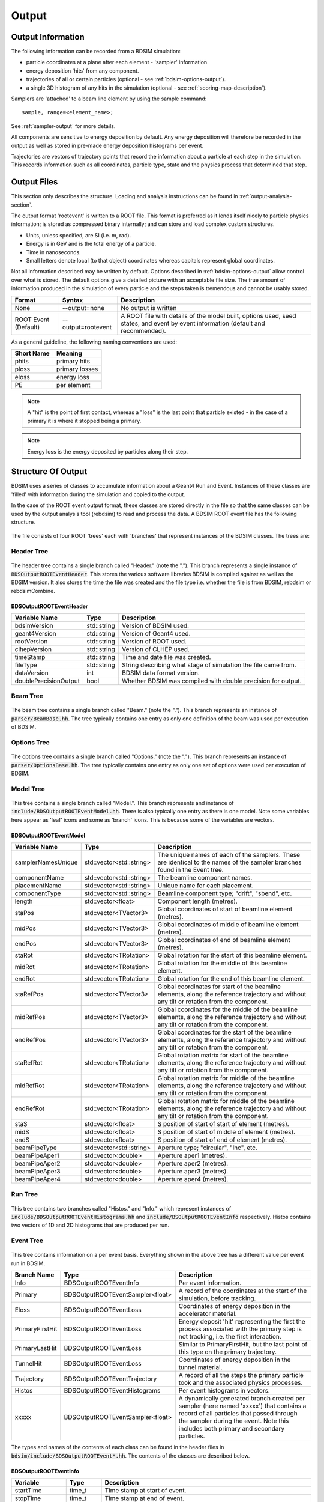 .. _output-section:

======
Output
======

Output Information
------------------

The following information can be recorded from a BDSIM simulation:

- particle coordinates at a plane after each element - 'sampler' information.
- energy deposition 'hits' from any component.
- trajectories of all or certain particles (optional - see :ref:`bdsim-options-output`).
- a single 3D histogram of any hits in the simulation (optional - see :ref:`scoring-map-description`).

Samplers are 'attached' to a beam line element by using the sample command::

  sample, range=<element_name>;

See :ref:`sampler-output` for more details.

All components are sensitive to energy deposition by default. Any energy deposition
will therefore be recorded in the output as well as stored in pre-made energy deposition
histograms per event.

Trajectories are vectors of trajectory points that record the information about a particle
at each step in the simulation. This records information such as all coordinates, particle
type, state and the physics process that determined that step.

Output Files
------------

This section only describes the structure. Loading and analysis instructions can be found
in :ref:`output-analysis-section`.

The output format 'rootevent' is written to a ROOT file. This format
is preferred as it lends itself nicely to particle physics information; is stored as compressed
binary internally; and can store and load complex custom structures.

* Units, unless specified, are SI (i.e. m, rad).
* Energy is in GeV and is the total energy of a particle.
* Time in nanoseconds.
* Small letters denote local (to that object) coordinates whereas capitals represent
  global coordinates.

Not all information described may be written by default. Options described in
:ref:`bdsim-options-output` allow control over what is stored. The default options
give a detailed picture with an acceptable file size. The true amount of information
produced in the simulation of every particle and the steps taken is tremendous
and cannot be usably stored.

.. tabularcolumns:: |p{0.2\textwidth}|p{0.2\textwidth}|p{0.5\textwidth}|

+----------------------+----------------------+-----------------------------------------------+
| Format               | Syntax               | Description                                   |
+======================+======================+===============================================+
| None                 | --output=none        | No output is written                          |
+----------------------+----------------------+-----------------------------------------------+
| ROOT Event (Default) | --output=rootevent   | A ROOT file with details of the model built,  |
|                      |                      | options used, seed states, and event by event |
|                      |                      | information (default and recommended).        |
+----------------------+----------------------+-----------------------------------------------+

As a general guideline, the following naming conventions are used:

========== ================
Short Name Meaning
========== ================
phits      primary hits
ploss      primary losses
eloss      energy loss
PE         per element
========== ================

.. note:: A "hit" is the point of first contact, whereas a "loss" is the
	  last point that particle existed - in the case of a primary it
	  is where it stopped being a primary.

.. note:: Energy loss is the energy deposited by particles along their step.

Structure Of Output
-------------------

BDSIM uses a series of classes to accumulate information about a Geant4 Run and Event.
Instances of these classes are 'filled' with information during the simulation and copied
to the output.

In the case of the ROOT event output format, these classes are stored directly in the file
so that the same classes can be used by the output analysis tool (rebdsim) to read
and process the data. A BDSIM ROOT event file has the following structure.

.. figure:: figures/rootevent_contents.png
	    :width: 40%
	    :align: center

The file consists of four ROOT 'trees' each with 'branches' that represent instances
of the BDSIM classes.  The trees are:

.. tabularcolumns:: |p{0.2\textwidth}|p{0.8\textwidth}|

+-------------+---------------------------------------------------------------------+
| Tree Name   | Description                                                         |
+=============+=====================================================================+
| Header      | Details about the file type and software versions.                   |
+-------------+---------------------------------------------------------------------+
| Beam        | A record of all options associated with the beam definition.        |
+-------------+---------------------------------------------------------------------+
| Options     | A record of all options used by BDSIM.                              |
+-------------+---------------------------------------------------------------------+
| Model       | A record of the lengths and placement transforms of every element   |
|             | built by BDSIM in the accelerator beam line suitable for recreating |
|             | global coordinates or visualising trajectories.                     |
+-------------+---------------------------------------------------------------------+
| Run         | Information collected per Run.                                      |
+-------------+---------------------------------------------------------------------+
| Event       | Information collected per Event                                     |
+-------------+---------------------------------------------------------------------+

Header Tree
^^^^^^^^^^^

.. figure:: figures/rootevent_header_tree.png
	    :width: 40%
	    :align: center

The header tree contains a single branch called "Header." (note the "."). This branch
represents a single instance of :code:`BDSOutputROOTEventHeader`. This stores the
various software libraries BDSIM is compiled against as well as the BDSIM version.
It also stores the time the file was created and the file type i.e. whether the file
is from BDSIM, rebdsim or rebdsimCombine.

BDSOutputROOTEventHeader
************************

.. tabularcolumns:: |p{0.20\textwidth}|p{0.20\textwidth}|p{0.4\textwidth}|

+------------------------+----------------+---------------------------------------+
| **Variable Name**      | **Type**       | **Description**                       |
+========================+================+=======================================+
| bdsimVersion           | std::string    | Version of BDSIM used.                |
+------------------------+----------------+---------------------------------------+
| geant4Version          | std::string    | Version of Geant4 used.               |
+------------------------+----------------+---------------------------------------+
| rootVersion            | std::string    | Version of ROOT used.                 |
+------------------------+----------------+---------------------------------------+
| clhepVersion           | std::string    | Version of CLHEP used.                |
+------------------------+----------------+---------------------------------------+
| timeStamp              | std::string    | Time and date file was created.       |
+------------------------+----------------+---------------------------------------+
| fileType               | std::string    | String describing what stage of       |
|                        |                | simulation the file came from.        |
+------------------------+----------------+---------------------------------------+
| dataVersion            | int            | BDSIM data format version.            |
+------------------------+----------------+---------------------------------------+
| doublePrecisionOutput  | bool           | Whether BDSIM was compiled with       |
|                        |                | double precision for output.          |
+------------------------+----------------+---------------------------------------+

Beam Tree
^^^^^^^^^

.. figure:: figures/rootevent_beam_tree.png
	    :width: 47%
	    :align: center

The beam tree contains a single branch called "Beam." (note the "."). This branch
represents an instance of :code:`parser/BeamBase.hh`. The tree typically contains one
entry as only one definition of the beam was used per execution of BDSIM.

Options Tree
^^^^^^^^^^^^

.. figure:: figures/rootevent_options_tree.png
	    :width: 50%
	    :align: center

The options tree contains a single branch called "Options." (note the "."). This branch
represents an instance of :code:`parser/OptionsBase.hh`. The tree typically contains one
entry as only one set of options were used per execution of BDSIM.

Model Tree
^^^^^^^^^^

.. figure:: figures/rootevent_model_tree.png
	    :width: 40%
	    :align: center

This tree contains a single branch called "Model.".  This branch represents and instance
of :code:`include/BDSOutputROOTEventModel.hh`. There is also typically one entry as there
is one model.  Note some variables here appear as 'leaf' icons and some as 'branch' icons.
This is because some of the variables are vectors.

BDSOutputROOTEventModel
***********************

.. tabularcolumns:: |p{0.20\textwidth}|p{0.30\textwidth}|p{0.4\textwidth}|

+--------------------+--------------------------+--------------------------------------------------------------+
| **Variable Name**  | **Type**                 | **Description**                                              |
+====================+==========================+==============================================================+
| samplerNamesUnique | std::vector<std::string> | The unique names of each of the samplers.  These             |
|                    |                          | are identical to the names of the sampler branches           |
|                    |                          | found in the Event tree.                                     |
+--------------------+--------------------------+--------------------------------------------------------------+
| componentName      | std::vector<std::string> | The beamline component names.                                |
+--------------------+--------------------------+--------------------------------------------------------------+
| placementName      | std::vector<std::string> | Unique name for each placement.                              |
+--------------------+--------------------------+--------------------------------------------------------------+
| componentType      | std::vector<std::string> | Beamline component type; "drift", "sbend", etc.              |
+--------------------+--------------------------+--------------------------------------------------------------+
| length             | std::vector<float>       | Component length (metres).                                   |
+--------------------+--------------------------+--------------------------------------------------------------+
| staPos             | std::vector<TVector3>    | Global coordinates of start of beamline element (metres).    |
+--------------------+--------------------------+--------------------------------------------------------------+
| midPos             | std::vector<TVector3>    | Global coordinates of middle of beamline element (metres).   |
+--------------------+--------------------------+--------------------------------------------------------------+
| endPos             | std::vector<TVector3>    | Global coordinates of end of beamline element (metres).      |
+--------------------+--------------------------+--------------------------------------------------------------+
| staRot             | std::vector<TRotation>   | Global rotation for the start of this beamline element.      |
+--------------------+--------------------------+--------------------------------------------------------------+
| midRot             | std::vector<TRotation>   | Global rotation for the middle of this beamline element.     |
+--------------------+--------------------------+--------------------------------------------------------------+
| endRot             | std::vector<TRotation>   | Global rotation for the end of this beamline element.        |
+--------------------+--------------------------+--------------------------------------------------------------+
| staRefPos          | std::vector<TVector3>    | Global coordinates for start of the beamline elements,       |
|                    |                          | along the reference trajectory and without any tilt          |
|                    |                          | or rotation from the component.                              |
+--------------------+--------------------------+--------------------------------------------------------------+
| midRefPos          | std::vector<TVector3>    | Global coordinates for the middle of the beamline elements,  |
|                    |                          | along the reference trajectory and without any tilt          |
|                    |                          | or rotation from the component.                              |
+--------------------+--------------------------+--------------------------------------------------------------+
| endRefPos          | std::vector<TVector3>    | Global coordinates for the start of the beamline elements,   |
|                    |                          | along the reference trajectory and without any tilt          |
|                    |                          | or rotation from the component.                              |
+--------------------+--------------------------+--------------------------------------------------------------+
| staRefRot          | std::vector<TRotation>   | Global rotation matrix for start of the beamline elements,   |
|                    |                          | along the reference trajectory and without any tilt          |
|                    |                          | or rotation from the component.                              |
+--------------------+--------------------------+--------------------------------------------------------------+
| midRefRot          | std::vector<TRotation>   | Global rotation matrix for middle of the beamline elements,  |
|                    |                          | along the reference trajectory and without any tilt          |
|                    |                          | or rotation from the component.                              |
+--------------------+--------------------------+--------------------------------------------------------------+
| endRefRot          | std::vector<TRotation>   | Global rotation matrix for middle of the beamline elements,  |
|                    |                          | along the reference trajectory and without any tilt          |
|                    |                          | or rotation from the component.                              |
+--------------------+--------------------------+--------------------------------------------------------------+
| staS               | std::vector<float>       | S position of start of start of element (metres).            |
+--------------------+--------------------------+--------------------------------------------------------------+
| midS               | std::vector<float>       | S position of start of middle of element (metres).           |
+--------------------+--------------------------+--------------------------------------------------------------+
| endS               | std::vector<float>       | S position of start of end of element (metres).              |
+--------------------+--------------------------+--------------------------------------------------------------+
| beamPipeType       | std::vector<std::string> | Aperture type; "circular", "lhc", etc.                       |
+--------------------+--------------------------+--------------------------------------------------------------+
| beamPipeAper1      | std::vector<double>      | Aperture aper1 (metres).                                     |
+--------------------+--------------------------+--------------------------------------------------------------+
| beamPipeAper2      | std::vector<double>      | Aperture aper2 (metres).                                     |
+--------------------+--------------------------+--------------------------------------------------------------+
| beamPipeAper3      | std::vector<double>      | Aperture aper3 (metres).                                     |
+--------------------+--------------------------+--------------------------------------------------------------+
| beamPipeAper4      | std::vector<double>      | Aperture aper4 (metres).                                     |
+--------------------+--------------------------+--------------------------------------------------------------+


Run Tree
^^^^^^^^

.. figure:: figures/rootevent_run_tree.png
	    :width: 40%
	    :align: center

This tree contains two branches called "Histos." and "Info." which represent instances of
:code:`include/BDSOutputROOTEventHistograms.hh` and :code:`include/BSOutputROOTEventInfo`
respectively. Histos contains two vectors of 1D and 2D histograms that are produced per run.

Event Tree
^^^^^^^^^^

.. figure:: figures/rootevent_event_tree.png
	    :width: 35%
	    :align: center

This tree contains information on a per event basis.  Everything shown in the above tree has a
different value per event run in BDSIM.

.. tabularcolumns:: |p{0.15\textwidth}|p{0.35\textwidth}|p{0.4\textwidth}|

+-----------------+----------------------------------+--------------------------------------------------+
| Branch Name     | Type                             | Description                                      |
+=================+==================================+==================================================+
| Info            | BDSOutputROOTEventInfo           | Per event information.                           |
+-----------------+----------------------------------+--------------------------------------------------+
| Primary         | BDSOutputROOTEventSampler<float> | A record of the coordinates at the start of the  |
|                 |                                  | simulation, before tracking.                     |
+-----------------+----------------------------------+--------------------------------------------------+
| Eloss           | BDSOutputROOTEventLoss           | Coordinates of energy deposition in the          |
|                 |                                  | accelerator material.                            |
+-----------------+----------------------------------+--------------------------------------------------+
| PrimaryFirstHit | BDSOutputROOTEventLoss           | Energy deposit 'hit' representing the first      |
|                 |                                  | the process associated with the primary step is  |
|                 |                                  | not tracking, i.e. the first interaction.        |
+-----------------+----------------------------------+--------------------------------------------------+
| PrimaryLastHit  | BDSOutputROOTEventLoss           | Similar to PrimaryFirstHit, but the last point   |
|                 |                                  | of this type on the primary trajectory.          |
+-----------------+----------------------------------+--------------------------------------------------+
| TunnelHit       | BDSOutputROOTEventLoss           | Coordinates of energy deposition in the tunnel   |
|                 |                                  | material.                                        |
+-----------------+----------------------------------+--------------------------------------------------+
| Trajectory      | BDSOutputROOTEventTrajectory     | A record of all the steps the primary particle   |
|                 |                                  | took and the associated physics processes.       |
+-----------------+----------------------------------+--------------------------------------------------+
| Histos          | BDSOutputROOTEventHistograms     | Per event histograms in vectors.                 |
+-----------------+----------------------------------+--------------------------------------------------+
| xxxxx           | BDSOutputROOTEventSampler<float> | A dynamically generated branch created per       |
|                 |                                  | sampler (here named 'xxxxx') that contains a     |
|                 |                                  | record of all particles that passed through the  |
|                 |                                  | sampler during the event. Note this includes     |
|                 |                                  | both primary and secondary particles.            |
+-----------------+----------------------------------+--------------------------------------------------+

The types and names of the contents of each class can be found in the header files in
:code:`bdsim/include/BDSOutputROOTEvent*.hh`. The contents of the classes are described below.

BDSOutputROOTEventInfo
**********************

.. tabularcolumns:: |p{0.20\textwidth}|p{0.30\textwidth}|p{0.4\textwidth}|

+-------------------+-------------------+---------------------------------------------+
|  **Variable**     | **Type**          |  **Description**                            |
+===================+===================+=============================================+
| startTime         | time_t            | Time stamp at start of event.               |
+-------------------+-------------------+---------------------------------------------+
| stopTime          | time_t            | Time stamp at end of event.                 |
+-------------------+-------------------+---------------------------------------------+
| duration          | float             | Duration of event in seconds.               |
+-------------------+-------------------+---------------------------------------------+
| seedStateAtStart  | std::string       | State of random number generator at the     |
|                   |                   | start of the event as provided by CLHEP.    |
+-------------------+-------------------+---------------------------------------------+
| index             | int               | Index of the event (0 counting).            |
+-------------------+-------------------+---------------------------------------------+

BDSOutputROOTEventLoss
**********************

Energy deposition hits are the most numerous so not all information is recorded by default.
Extra information can be recorded but this typically dominates the output file size.

.. tabularcolumns:: |p{0.20\textwidth}|p{0.30\textwidth}|p{0.4\textwidth}|

+-----------------+-----------------------+-------------------------------------------------------------------+
|  **Variable**   | **Type**              |  **Description**                                                  |
+=================+=======================+===================================================================+
| n               | int                   | The number of energy deposition hits for this event.              |
+-----------------+-----------------------+-------------------------------------------------------------------+
| energy          | std::vector<float>    | Vector of energy of each piece of energy deposition.              |
+-----------------+-----------------------+-------------------------------------------------------------------+
| S               | std::vector<float>    | Corresponding curvilinear S position (m) of energy deposition.    |
+-----------------+-----------------------+-------------------------------------------------------------------+
| weight          | std::vector<float>    | Corresponding weight.                                             |
+-----------------+-----------------------+-------------------------------------------------------------------+
| partID          | std::vector<int>      | (optional) Particle ID of particle that caused energy deposition. |
+-----------------+-----------------------+-------------------------------------------------------------------+
| trackID         | std::vector<int>      | (optional) Track ID of particle that caused energy deposition.    |
+-----------------+-----------------------+-------------------------------------------------------------------+
| parentID        | std::vector<int>      | (optional) Track ID of the parent particle.                       |
+-----------------+-----------------------+-------------------------------------------------------------------+
| modelID         | std::vector<int>      | (optional) Index in model tree for where deposition occurred.     |
+-----------------+-----------------------+-------------------------------------------------------------------+
| turn            | std::vector<int>      | (optional) Turn in circular machine on which hit occurred.        |
+-----------------+-----------------------+-------------------------------------------------------------------+
| x               | std::vector<float>    | (optional) Local X of energy deposition (m).                      |
+-----------------+-----------------------+-------------------------------------------------------------------+
| y               | std::vector<float>    | (optional) Local Y of energy deposition (m).                      |
+-----------------+-----------------------+-------------------------------------------------------------------+
| z               | std::vector<float>    | (optional) Local Z of energy deposition (m).                      |
+-----------------+-----------------------+-------------------------------------------------------------------+
| X               | std::vector<float>    | (optional) Global X of energy deposition (m).                     |
+-----------------+-----------------------+-------------------------------------------------------------------+
| Y               | std::vector<float>    | (optional) Global Y of energy deposition (m).                     |
+-----------------+-----------------------+-------------------------------------------------------------------+
| Z               | std::vector<float>    | (optional) Global Z of energy deposition (m).                     |
+-----------------+-----------------------+-------------------------------------------------------------------+

BDSOutputROOTEventTrajectory
****************************

By default only the primary particle trajectory is stored - see :ref:`bdsim-options-output` for
which options to set to control the level of detail stored in the trajectories.

Currently, some degenerate information is stored for completeness.  This may be removed in future
versions (e.g. the pre-step point of on part is the same as the post step point of the previous
part of the trajectory).

Each entry in the vectors in BDSOutputROOTEventTrajectory represents one step along the
particle trajectory with a 'pre-step' and 'post-step' point - information associated with
the start and end of that step.

.. tabularcolumns:: |p{0.20\textwidth}|p{0.30\textwidth}|p{0.4\textwidth}|

+--------------------------+-------------------------------------+---------------------------------------------------------+
|  **Variable**            | **Type**                            |  **Description**                                        |
+==========================+=====================================+=========================================================+
| n                        | int                                 | The number of trajectories stored for this event.       |
+--------------------------+-------------------------------------+---------------------------------------------------------+
| partID                   | std::vector<int>                    | The PDG ID for the particle in each trajectory step.    |
+--------------------------+-------------------------------------+---------------------------------------------------------+
| trackID                  | std::vector<unsigned int>           | The track ID for the particle in each trajectory step.  |
+--------------------------+-------------------------------------+---------------------------------------------------------+
| parentID                 | std::vector<float>                  | The track ID of the parent particle for each trajectory |
|                          |                                     | step.                                                   |
+--------------------------+-------------------------------------+---------------------------------------------------------+
| parentIndex              | std::vector<int>                    | The index in the vectors of this class that correspond  |
|                          |                                     | to parent particle - the one that lead to the creation  |
|                          |                                     | of the particle in the current entry.                   |
+--------------------------+-------------------------------------+---------------------------------------------------------+
| parentStepIndex          | std::vector<int>                    | TBC.                                                    |
+--------------------------+-------------------------------------+---------------------------------------------------------+
| preProcessTypes          | std::vector<std::vector<int>>       | Geant4 enum of pre-step physics process - general       |
|                          |                                     | category.                                               |
+--------------------------+-------------------------------------+---------------------------------------------------------+
| preProcessSubTypes       | std::vector<std::vector<int>>       | Geant4 enum of pre-step physics process - specific      |
|                          |                                     | process ID within category.                             |
+--------------------------+-------------------------------------+---------------------------------------------------------+
| postProcessTypes         | std::vector<std::vector<int>>       | Geant4 enum of post-step physics process - general      |
|                          |                                     | category.                                               |
+--------------------------+-------------------------------------+---------------------------------------------------------+
| postProcesssSubTypes     | std::vector<std::vector<int>>       | Geant4 enum of post-step physics process - specific     |
|                          |                                     | process ID within category.                             |
+--------------------------+-------------------------------------+---------------------------------------------------------+
| preWeights               | std::vector<std::vector<double>>    | Weighting associated with pre-step point.               |
+--------------------------+-------------------------------------+---------------------------------------------------------+
| postWeights              | std::vector<std::vector<double>>    | Weighting associated with post-step point.              |
+--------------------------+-------------------------------------+---------------------------------------------------------+
| energies                 | std::vector<std::vector<double>>    | Total energy of particle in current trajectory step.    |
+--------------------------+-------------------------------------+---------------------------------------------------------+
| trajectories             | std::vector<std::vector<TVector3>>  | The 'position' of the trajectory according to Geant4 -  |
|                          |                                     | from G4Track->GetPosition().                            |
+--------------------------+-------------------------------------+---------------------------------------------------------+
| momenta                  | std::vector<std::vector<TVector3>>  | Momentum of the track (GeV).                            |
+--------------------------+-------------------------------------+---------------------------------------------------------+
| modelIndicies            | std::vector<std::vector<int>>       | Index in beam line of which element trajectory is in.   |
|                          |                                     | -1 if not inside an accelerator component.              |
+--------------------------+-------------------------------------+---------------------------------------------------------+

In addition, some maps are stored to link the entries together conceptually.

.. tabularcolumns:: |p{0.20\textwidth}|p{0.30\textwidth}|p{0.4\textwidth}|

+--------------------------+-------------------------------------+---------------------------------------------------------+
|  **Variable**            | **Type**                            |  **Description**                                        |
+==========================+=====================================+=========================================================+
| trackID_trackIndex       | std::map<int, int>                  | A map of all trackIDs to the index in this class.       |
+--------------------------+-------------------------------------+---------------------------------------------------------+
| trackIndex_trackProcess  | std::map<int, std::pair<int,int>>   | A map from the index in this class to track process.    |
+--------------------------+-------------------------------------+---------------------------------------------------------+
| trackIndex_modelIndex    | std::map<int, int>                  | A map from the index in this class to the model index.  |
+--------------------------+-------------------------------------+---------------------------------------------------------+
| modelIndex_trackIndex    | std::map<int, std::vector<int>>     | A map from the model index to the index in this class.  |
+--------------------------+-------------------------------------+---------------------------------------------------------+

Functions are provided that allow exploration of the data through the connections stored.

.. tabularcolumns:: |p{0.20\textwidth}|p{0.40\textwidth}|p{0.4\textwidth}|

+-----------------------------------+-------------------------------------------------+---------------------------------------------------------+
| **Function**                      | **Return Type**                                 | **Description**                                         |
+===================================+=================================================+=========================================================+
| findParentProcess(int trackIndex) | std::pair<int,int>                              | Find the parent track index and process index from      |
|                                   |                                                 | the ultimate parent of this particle up the             |
|                                   |                                                 | trajectory table.                                       |
+-----------------------------------+-------------------------------------------------+---------------------------------------------------------+
| trackInteractions(int trackID)    | std::vector<BDSOutputROOTEventTrajectoryPoint>  | Return vector of points where this particle interacted  |
|                                   |                                                 | all the way to the primary. Transportation steps are    |
|                                   |                                                 | suppressed.                                             |
+-----------------------------------+-------------------------------------------------+---------------------------------------------------------+
| primaryProcessPoint(int trackID)  | BDSOutputROOTEventTrajectoryPoint               | For a given track ID, return the point where the        |
|                                   |                                                 | primary particle first interacted.                      |
+-----------------------------------+-------------------------------------------------+---------------------------------------------------------+
| processHistory(int trackID)       | std::vector<BDSOutputROOTEventTrajectoryPoint>  | A full history up the trajectory table to the primary   |
|                                   |                                                 | for a given track ID.                                   |
+-----------------------------------+-------------------------------------------------+---------------------------------------------------------+

BDSOutputROOTEventSampler
*************************

Note, the sampler structure, like everything else in the event tree is stored
per event.  However, for a given event, there may be multiple hits on a sampler, i.e.
many secondary particles may have passed through a sampler. For this purpose most variables
are vectors of numbers, where the vector is all the hits in that event.

As the sampler is considered infinitely thin and always in the same place, there is no
point in storing the z location or the S location for every particle hit. Therefore,
these variables are only stored once as a single number per event.

The class is templated to allow use of both double and float precision numbers. By default,
T = float, i.e. float precision number is stored. BDSIM can be compiled with an option for
double precision output (useful typically only for development or precision testing) but this
increases the output file size by 2x.

.. tabularcolumns:: |p{0.20\textwidth}|p{0.30\textwidth}|p{0.4\textwidth}|

+-----------------+-------------------+--------------------------------------------------------------------------+
|  **Variable**   | **Type**          |  **Description**                                                         |
+=================+===================+==========================================================================+
| n               | int               | The number of this in this event in this sampler.                        |
+-----------------+-------------------+--------------------------------------------------------------------------+
| energy          | std::vector<T>    | Vector of the total energy (GeV) of each hit in this sampler.            |
+-----------------+-------------------+--------------------------------------------------------------------------+
| x               | std::vector<T>    | Vector of the x coordinate of each hit (m).                              |
+-----------------+-------------------+--------------------------------------------------------------------------+
| y               | std::vector<T>    | Vector of the y coordinate of each hit (m).                              |
+-----------------+-------------------+--------------------------------------------------------------------------+
| z               | T                 | Single entry of z for this sampler (m).                                  |
+-----------------+-------------------+--------------------------------------------------------------------------+
| xp              | std::vector<T>    | Vector of the fractional x transverse momentum.                          |
+-----------------+-------------------+--------------------------------------------------------------------------+
| yp              | std::vector<T>    | Vector of the fractional y transverse momentum.                          |
+-----------------+-------------------+--------------------------------------------------------------------------+
| zp              | std::vector<T>    | Vector of the fractional forward momentum.                               |
+-----------------+-------------------+--------------------------------------------------------------------------+
| t               | std::vector<T>    | Vector of the time of flight of the particle (ns).                       |
+-----------------+-------------------+--------------------------------------------------------------------------+
| weight          | std::vector<T>    | Vector of the associated weights of the hits.                            |
+-----------------+-------------------+--------------------------------------------------------------------------+
| partID          | std::vector<int>  | Vector of the PDG ID for the particle of each hit.                       |
+-----------------+-------------------+--------------------------------------------------------------------------+
| parentID        | std::vector<int>  | Vector of the trackID of the progenitor of the particle that hit.        |
+-----------------+-------------------+--------------------------------------------------------------------------+
| trackID         | std::vector<int>  | Vector of the trackID of the particle that hit.                          |
+-----------------+-------------------+--------------------------------------------------------------------------+
| modelID         | int               | The index to the BDSIM model of which element the sampler belonged to.   |
+-----------------+-------------------+--------------------------------------------------------------------------+
| turnNumber      | std::vector<int>  | Vector of the turn number of the particle that hit.                      |
+-----------------+-------------------+--------------------------------------------------------------------------+
| S               | T                 | S position of the sampler (m).                                           |
+-----------------+-------------------+--------------------------------------------------------------------------+
| charge (*)      | std::vector<int>  | Vector of the PDG charge of the particle for each hit.                   |
+-----------------+-------------------+--------------------------------------------------------------------------+
| mass (*)        | std::vector<T>    | Vector of the PDG mass of the particle for each hit (GeV).               |
+-----------------+-------------------+--------------------------------------------------------------------------+
| rigidity (*)    | std::vector<T>    | Vector of the rigidity of the particle for each hit (Tm).                |
+-----------------+-------------------+--------------------------------------------------------------------------+
| isIon (*)       | std::vector<bool> | Vector of whether the particle is an ion or not.                         |
+-----------------+-------------------+--------------------------------------------------------------------------+
| ionA (*)        | std::vector<int>  | Vector of the atomic mass number. 0 for non-nuclei.                      |
+-----------------+-------------------+--------------------------------------------------------------------------+
| ionZ (*)        | std::vector<int>  | Vector of the atomic number. 0 for non-nuclei.                           |
+-----------------+-------------------+--------------------------------------------------------------------------+

.. note:: (*) These are not stored by default (i.e. the vectors exist but are empty). If these
	  parameters are desired, please use the appropriate options to turn their storage on.
	  See :ref:`bdsim-options-output` for more details.

.. warning:: A common issue is apparently half of the particles missing in the first sampler in
	     the beam line. If a sampler is placed at the beginning of the beam line and a bunch
	     distribution with a finite z width is used, approximately half of the particles will
	     start in front of the sampler, never pass through it and never be registered. For this
	     reason, putting a sampler at the beginning of a beam line should be avoided to avoid
	     confusion. The primary output records
	     all primary coordinates before they enter the tracking in the geometry, so it always
	     contains all primary particles.


BDSOutputROOTEventHistograms
****************************

This class contains the following data:

+-----------------+---------------------+-------------------------------------------------------+
|  **Variable**   | **Type**            |  **Description**                                      |
+=================+=====================+=======================================================+
| histograms1D    | std::vector<TH1D*>  | Vector of 1D histograms stored in the simulation.     |
+-----------------+---------------------+-------------------------------------------------------+
| histograms2D    | std::vector<TH2D*>  | Vector of 2D histograms stored in the simulation.     |
+-----------------+---------------------+-------------------------------------------------------+
| histograms3D    | std::vector<TH3D*>  | Vector of 3D histograms stored in the simulation.     |
+-----------------+---------------------+-------------------------------------------------------+

These are histograms stored for each event. BDSIM produces six histograms by default during the
simulation. These are:

+-------------+-----------------------------------------+-----------------------+
| **Number**  | **Description**                         | **Location**          |
+=============+=========================================+=======================+
| 1           | Primary hits.                           | `histograms1D[0]`     |
+-------------+-----------------------------------------+-----------------------+
| 2           | Primary loss.                           | `histograms1D[1]`     |
+-------------+-----------------------------------------+-----------------------+
| 3           | Energy loss (GeV)                       | `histograms1D[2]`     |
+-------------+-----------------------------------------+-----------------------+
| 4           | Primary hits per element binning.       | `histograms1D[3]`     |
+-------------+-----------------------------------------+-----------------------+
| 5           | Primary loss per element binning.       | `histograms1D[4]`     |
+-------------+-----------------------------------------+-----------------------+
| 6           | Energy loss (GeV) per element binning.  | `histograms1D[5]`     |
+-------------+-----------------------------------------+-----------------------+

If the tunnel is constructed in the simulation, two more histograms for energy loss
and energy loss per tunnel element are also constructed.

+-------------+-----------------------------------------+-----------------------+
| 7           | Energy loss (GeV) in tunnel.            | `histograms1D[6]`     |
+-------------+-----------------------------------------+-----------------------+
| 8           | Energy loss (GeV) in tunnel per element | `histograms1D[5]`     |
|             | binning.                                |                       |
+-------------+-----------------------------------------+-----------------------+

.. note:: The per element histograms are integrated across the length of each element so they
	  will have a different bin widths.

The energy loss histograms are evenly binned according to the option :code:`elossHistoBinWidth` (in metres).

.. _basic-data-inspection:

Basic Data Inspection
---------------------

To view the data as shown here, we recommend using a ROOT tree browser - `TBrowser`. Start
ROOT (optionally with the file path specified to put it at the top of the list).

.. figure:: figures/starting_root.png
	    :width: 100%
	    :align: center

* The -l option stops the logo splash screen coming up and is slightly quicker.

While in the ROOT interpreter, enter the following command to 'construct' a TBrowser object.

.. figure:: figures/starting_tree_browser.png
	    :width: 100%
	    :align: center

Double click the file and then the 'Trees' (small folders with green leaf on them)
to explore the hierarchy of the file. Eventually, individual variables can be double-clicked-on
to give a preview histogram on-the-fly that is a histogram of all entries in the Tree (i.e.
all events in the Event Tree). If the variable is a vector each item in the vector is
entered ('filled') into the histogram.

.. figure:: figures/root-tbrowser.png
	    :width: 100%
	    :align: center

.. note:: If a file is open in ROOT in a TBrowser but has been overwritten externally it will
	  not show the correct contents - close the TBrowser and ROOT and reopen it.
